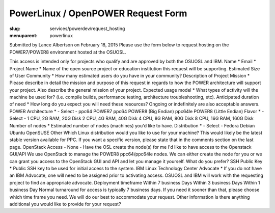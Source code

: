 PowerLinux / OpenPOWER Request Form
====================================
:slug: services/powerdev/request_hosting
:menuparent: powerlinux

Submitted by Lance Albertson on February 18, 2015
Please use the form below to request hosting on the POWER7/POWER8
environment hosted at the OSUOSL.

This access is intended only for projects who qualify and are approved
by both the OSUOSL and IBM.
Name * Email * Project Name * Name of the open source project or
education institution this request will be supporting. Estimated Size
of User Community * How many estimated users do you have in your
community? Description of Project Mission * Please describe in detail
the mission and purpose of this request in regards to how the POWER
architecture will support your project. Also describe the general
mission of your project. Expected usage model * What types of activity
will the machine be used for? (i.e. compile builds, performance
testing, architecture troubleshooting, etc). Anticipated duration of
need * How long do you expect you will need these resources? Ongoing
or indefinitely are also acceptable answers. POWER Architecture * -
Select - ppc64 POWER7 ppc64 POWER8 (Big Endian) ppc64le POWER8 (Little
Endian) Flavor * - Select - 1 CPU, 2G RAM, 20G Disk 2 CPU, 4G RAM, 40G
Disk 4 CPU, 8G RAM, 80G Disk 8 CPU, 16G RAM, 160G Disk Number of nodes
* Estimated number of nodes (machines) you'd like to have.
Distribution * - Select - Fedora Debian Ubuntu OpenSUSE Other Which
Linux distribution would you like to use for your machine? This would
likely be the latest stable version available for PPC. If you want a
specific version, please state that in the comments section on the
last page. OpenStack Access - None - Have the OSL create the node(s)
for me I'd like to have access to the Openstack GUI/API We use
OpenStack to manage the POWER8 ppc64/ppc64le nodes. We can either
create the node for you or we can grant you access to the OpenStack
GUI and API and let you manage it yourself. What do you prefer? SSH
Public Key * Public SSH key to be used for initial access to the
system. IBM Linux Technology Center Advocate * If you do not have an
IBM Advocate, one will need to be assigned prior to activating access.
OSUOSL and IBM will work with the requesting project to find an
appropriate advocate. Deployment timeframe Within 7 business Days
Within 3 business Days Within 1 business Day Normal turnaround for
access is typically 7 business days. If you need it sooner than that,
please choose which time frame you need. We will do our best to
accommodate your request. Other information Is there anything
additional you would like to provide for your request?
